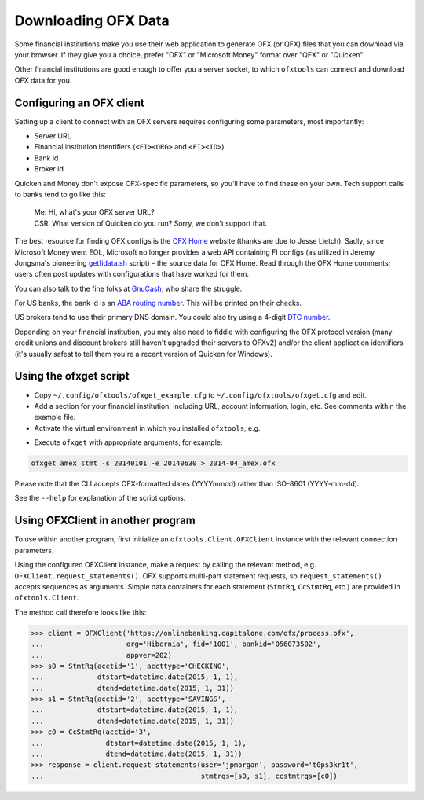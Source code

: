 .. _client:

Downloading OFX Data
====================
Some financial institutions make you use their web application to generate
OFX (or QFX) files that you can download via your browser.  If they give you
a choice, prefer "OFX" or "Microsoft Money" format over "QFX" or "Quicken".

Other financial institutions are good enough to offer you a server socket,
to which ``ofxtools`` can connect and download OFX data for you.


Configuring an OFX client
-------------------------
Setting up a client to connect with an OFX servers requires configuring
some parameters, most importantly:

- Server URL
- Financial institution identifiers (``<FI><ORG>`` and ``<FI><ID>``)
- Bank id
- Broker id

Quicken and Money don't expose OFX-specific parameters, so you'll have to find
these on your own.  Tech support calls to banks tend to go like this:
    | Me: Hi, what's your OFX server URL?
    | CSR: What version of Quicken do you run?  Sorry, we don't support that.

The best resource for finding OFX configs is the `OFX Home`_ website
(thanks are due to Jesse Lietch).  Sadly, since Microsoft Money went EOL,
Microsoft no longer provides a web API containing FI configs (as utilized
in Jeremy Jongsma's pioneering `getfidata.sh`_ script) - the source data
for OFX Home.  Read through the OFX Home comments; users often post updates
with configurations that have worked for them.

You can also talk to the fine folks at `GnuCash`_, who share the struggle.

For US banks, the bank id is an `ABA routing number`_.  This will be printed
on their checks.

US brokers tend to use their primary DNS domain.  You could also try using
a 4-digit `DTC number`_.

Depending on your financial institution, you may also need to fiddle with
configuring the OFX protocol version (many credit unions and discount
brokers still haven't upgraded their servers to OFXv2) and/or the
client application identifiers (it's usually safest to tell them you're a
recent version of Quicken for Windows).


Using the ofxget script
-----------------------
-  Copy ``~/.config/ofxtools/ofxget_example.cfg`` to
   ``~/.config/ofxtools/ofxget.cfg`` and edit.
-  Add a section for your financial institution, including URL, account
   information, login, etc.  See comments within the example file.
-  Activate the virtual environment in which you installed ``ofxtools``, e.g.

.. code-block:: bash
    source ~/.venvs/ofxtools/bin/activate

-  Execute ``ofxget`` with appropriate arguments, for example:

.. code-block:: bash

    ofxget amex stmt -s 20140101 -e 20140630 > 2014-04_amex.ofx

Please note that the CLI accepts OFX-formatted dates (YYYYmmdd) rather than
ISO-8601 (YYYY-mm-dd).

See the ``--help`` for explanation of the script options.


Using OFXClient in another program
----------------------------------
To use within another program, first initialize an ``ofxtools.Client.OFXClient``
instance with the relevant connection parameters.

Using the configured OFXClient instance, make a request by calling the
relevant method, e.g. ``OFXClient.request_statements()``.  OFX supports
multi-part statement requests, so ``request_statements()`` accepts sequences as
arguments.  Simple data containers for each statement
(``StmtRq``, ``CcStmtRq``, etc.) are provided in ``ofxtools.Client``.

The method call therefore looks like this:

.. code-block:: python 

    >>> client = OFXClient('https://onlinebanking.capitalone.com/ofx/process.ofx',
    ...                    org='Hibernia', fid='1001', bankid='056073502',
    ...                    appver=202)
    >>> s0 = StmtRq(acctid='1', accttype='CHECKING',
    ...             dtstart=datetime.date(2015, 1, 1),
    ...             dtend=datetime.date(2015, 1, 31))
    >>> s1 = StmtRq(acctid='2', accttype='SAVINGS',
    ...             dtstart=datetime.date(2015, 1, 1),
    ...             dtend=datetime.date(2015, 1, 31))
    >>> c0 = CcStmtRq(acctid='3',
    ...               dtstart=datetime.date(2015, 1, 1),
    ...               dtend=datetime.date(2015, 1, 31))
    >>> response = client.request_statements(user='jpmorgan', password='t0ps3kr1t',
    ...                                      stmtrqs=[s0, s1], ccstmtrqs=[c0])


.. _OFX Home: http://www.ofxhome.com/
.. _ABA routing number: http://routingnumber.aba.com/default1.aspx
.. _DTC number: http://www.dtcc.com/client-center/dtc-directories
.. _getfidata.sh: https://web.archive.org/web/20070120102800/http://www.jongsma.org/gc/bankinfo/getfidata.sh.gz
.. _GnuCash: https://wiki.gnucash.org/wiki/OFX_Direct_Connect_Bank_Settings
